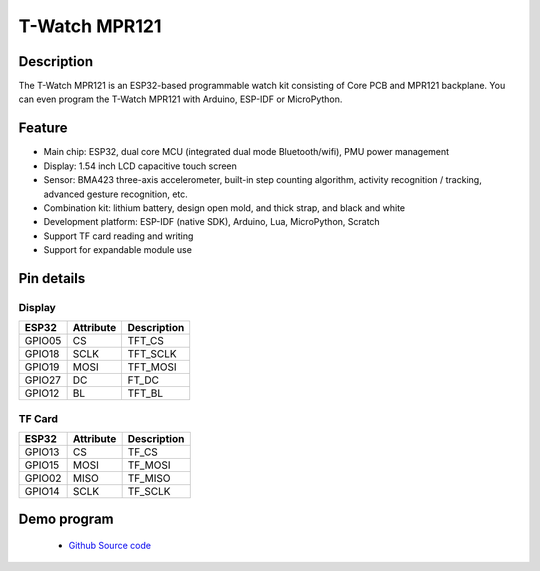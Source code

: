 ==================
T-Watch MPR121
==================


.. image:: ../../_static/basic02.png


Description
==================

The T-Watch MPR121 is an ESP32-based programmable watch kit consisting of Core PCB and MPR121 backplane.
You can even program the T-Watch MPR121 with Arduino, ESP-IDF or MicroPython.

.. image:: ../../_static/model4.jpg



Feature
==================

- Main chip: ESP32, dual core MCU (integrated dual mode Bluetooth/wifi), PMU power management
- Display: 1.54 inch LCD capacitive touch screen
- Sensor: BMA423 three-axis accelerometer, built-in step counting algorithm, activity recognition / tracking, advanced gesture recognition, etc.
- Combination kit: lithium battery, design open mold, and thick strap, and black and white
- Development platform: ESP-IDF (native SDK), Arduino, Lua, MicroPython, Scratch
- Support TF card reading and writing
- Support for expandable module use


Pin details
==================

Display
++++++++++++++++++
=============== ==============  ====================================
 ESP32            Attribute      Description
=============== ==============  ====================================
 GPIO05           CS             TFT_CS
 GPIO18           SCLK           TFT_SCLK
 GPIO19           MOSI           TFT_MOSI
 GPIO27           DC             FT_DC
 GPIO12           BL             TFT_BL
=============== ==============  ====================================

TF Card
+++++++++++++++++
=============== ==============  ====================================
 ESP32            Attribute      Description
=============== ==============  ====================================
 GPIO13          CS               TF_CS
 GPIO15          MOSI             TF_MOSI
 GPIO02          MISO             TF_MISO
 GPIO14          SCLK             TF_SCLK
=============== ==============  ====================================

Demo program 
==================

 - `Github Source code <https://github.com/Xinyuan-LilyGO/twatch-series-modules/tree/master/twach-mpr121>`_


